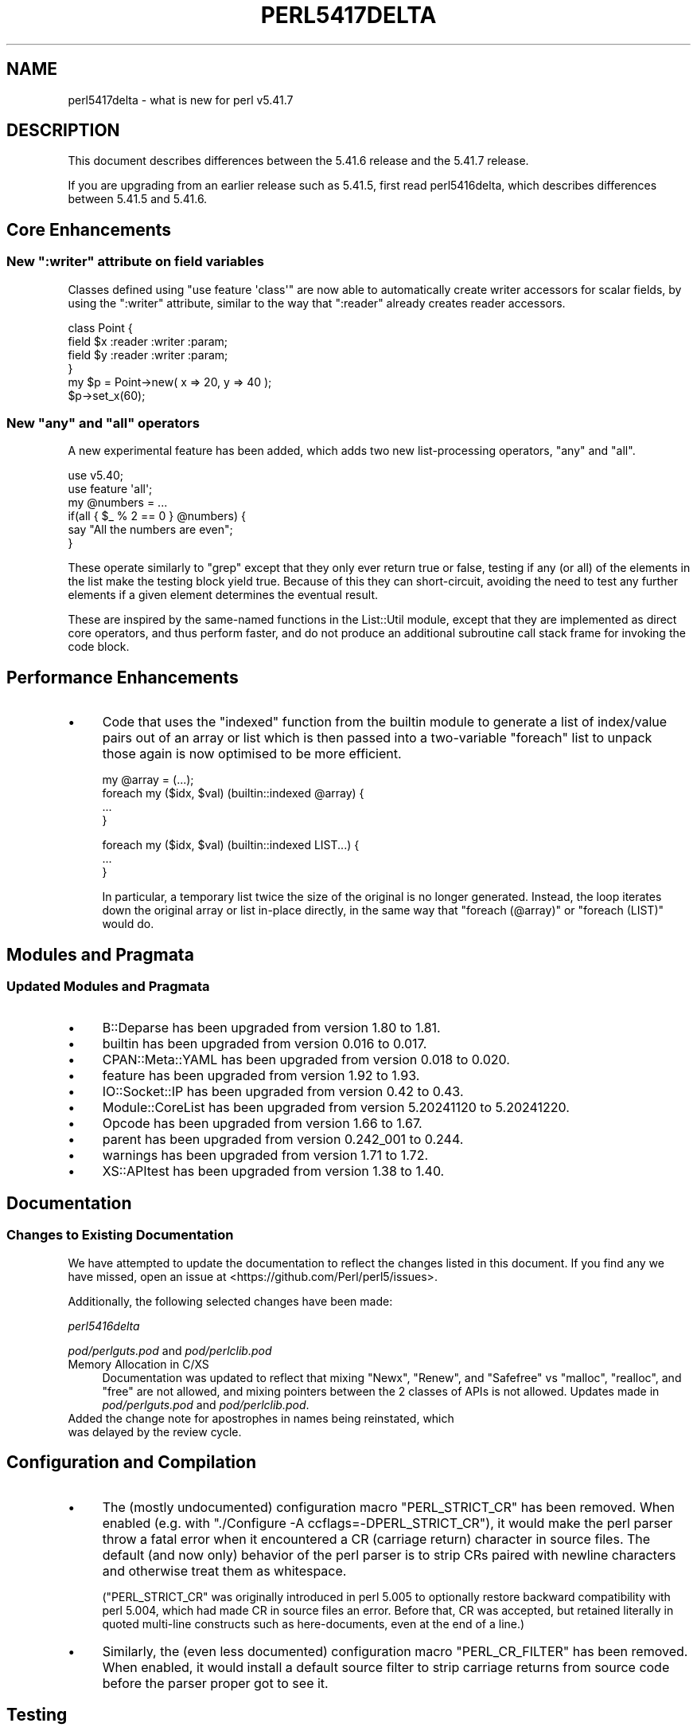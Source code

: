 .\" -*- mode: troff; coding: utf-8 -*-
.\" Automatically generated by Pod::Man v6.0.2 (Pod::Simple 3.45)
.\"
.\" Standard preamble:
.\" ========================================================================
.de Sp \" Vertical space (when we can't use .PP)
.if t .sp .5v
.if n .sp
..
.de Vb \" Begin verbatim text
.ft CW
.nf
.ne \\$1
..
.de Ve \" End verbatim text
.ft R
.fi
..
.\" \*(C` and \*(C' are quotes in nroff, nothing in troff, for use with C<>.
.ie n \{\
.    ds C` ""
.    ds C' ""
'br\}
.el\{\
.    ds C`
.    ds C'
'br\}
.\"
.\" Escape single quotes in literal strings from groff's Unicode transform.
.ie \n(.g .ds Aq \(aq
.el       .ds Aq '
.\"
.\" If the F register is >0, we'll generate index entries on stderr for
.\" titles (.TH), headers (.SH), subsections (.SS), items (.Ip), and index
.\" entries marked with X<> in POD.  Of course, you'll have to process the
.\" output yourself in some meaningful fashion.
.\"
.\" Avoid warning from groff about undefined register 'F'.
.de IX
..
.nr rF 0
.if \n(.g .if rF .nr rF 1
.if (\n(rF:(\n(.g==0)) \{\
.    if \nF \{\
.        de IX
.        tm Index:\\$1\t\\n%\t"\\$2"
..
.        if !\nF==2 \{\
.            nr % 0
.            nr F 2
.        \}
.    \}
.\}
.rr rF
.\"
.\" Required to disable full justification in groff 1.23.0.
.if n .ds AD l
.\" ========================================================================
.\"
.IX Title "PERL5417DELTA 1"
.TH PERL5417DELTA 1 2025-05-28 "perl v5.41.13" "Perl Programmers Reference Guide"
.\" For nroff, turn off justification.  Always turn off hyphenation; it makes
.\" way too many mistakes in technical documents.
.if n .ad l
.nh
.SH NAME
perl5417delta \- what is new for perl v5.41.7
.SH DESCRIPTION
.IX Header "DESCRIPTION"
This document describes differences between the 5.41.6 release and the 5.41.7
release.
.PP
If you are upgrading from an earlier release such as 5.41.5, first read
perl5416delta, which describes differences between 5.41.5 and 5.41.6.
.SH "Core Enhancements"
.IX Header "Core Enhancements"
.ie n .SS "New "":writer"" attribute on field variables"
.el .SS "New \f(CW:writer\fP attribute on field variables"
.IX Subsection "New :writer attribute on field variables"
Classes defined using \f(CW\*(C`use feature \*(Aqclass\*(Aq\*(C'\fR are now able to automatically
create writer accessors for scalar fields, by using the \f(CW\*(C`:writer\*(C'\fR attribute,
similar to the way that \f(CW\*(C`:reader\*(C'\fR already creates reader accessors.
.PP
.Vb 4
\&    class Point {
\&        field $x :reader :writer :param;
\&        field $y :reader :writer :param;
\&    }
\&
\&    my $p = Point\->new( x => 20, y => 40 );
\&    $p\->set_x(60);
.Ve
.ie n .SS "New ""any"" and ""all"" operators"
.el .SS "New \f(CWany\fP and \f(CWall\fP operators"
.IX Subsection "New any and all operators"
A new experimental feature has been added, which adds two new list\-processing
operators, \f(CW\*(C`any\*(C'\fR and \f(CW\*(C`all\*(C'\fR.
.PP
.Vb 2
\&    use v5.40;
\&    use feature \*(Aqall\*(Aq;
\&
\&    my @numbers = ...
\&
\&    if(all { $_ % 2 == 0 } @numbers) {
\&        say "All the numbers are even";
\&    }
.Ve
.PP
These operate similarly to \f(CW\*(C`grep\*(C'\fR except that they only ever return true or
false, testing if any (or all) of the elements in the list make the testing
block yield true.  Because of this they can short\-circuit, avoiding the need
to test any further elements if a given element determines the eventual
result.
.PP
These are inspired by the same\-named functions in the List::Util module,
except that they are implemented as direct core operators, and thus perform
faster, and do not produce an additional subroutine call stack frame for
invoking the code block.
.SH "Performance Enhancements"
.IX Header "Performance Enhancements"
.IP \(bu 4
Code that uses the \f(CW\*(C`indexed\*(C'\fR function from the builtin module to generate
a list of index/value pairs out of an array or list which is then passed into
a two\-variable \f(CW\*(C`foreach\*(C'\fR list to unpack those again is now optimised to be
more efficient.
.Sp
.Vb 1
\&    my @array = (...);
\&
\&    foreach my ($idx, $val) (builtin::indexed @array) {
\&        ...
\&    }
.Ve
.Sp

.Sp
.Vb 3
\&    foreach my ($idx, $val) (builtin::indexed LIST...) {
\&        ...
\&    }
.Ve
.Sp
In particular, a temporary list twice the size of the original is no longer
generated.  Instead, the loop iterates down the original array or list
in\-place directly, in the same way that \f(CW\*(C`foreach (@array)\*(C'\fR or
\&\f(CW\*(C`foreach (LIST)\*(C'\fR would do.
.SH "Modules and Pragmata"
.IX Header "Modules and Pragmata"
.SS "Updated Modules and Pragmata"
.IX Subsection "Updated Modules and Pragmata"
.IP \(bu 4
B::Deparse has been upgraded from version 1.80 to 1.81.
.IP \(bu 4
builtin has been upgraded from version 0.016 to 0.017.
.IP \(bu 4
CPAN::Meta::YAML has been upgraded from version 0.018 to 0.020.
.IP \(bu 4
feature has been upgraded from version 1.92 to 1.93.
.IP \(bu 4
IO::Socket::IP has been upgraded from version 0.42 to 0.43.
.IP \(bu 4
Module::CoreList has been upgraded from version 5.20241120 to 5.20241220.
.IP \(bu 4
Opcode has been upgraded from version 1.66 to 1.67.
.IP \(bu 4
parent has been upgraded from version 0.242_001 to 0.244.
.IP \(bu 4
warnings has been upgraded from version 1.71 to 1.72.
.IP \(bu 4
XS::APItest has been upgraded from version 1.38 to 1.40.
.SH Documentation
.IX Header "Documentation"
.SS "Changes to Existing Documentation"
.IX Subsection "Changes to Existing Documentation"
We have attempted to update the documentation to reflect the changes
listed in this document. If you find any we have missed, open an issue
at <https://github.com/Perl/perl5/issues>.
.PP
Additionally, the following selected changes have been made:
.PP
\fIperl5416delta\fR
.IX Subsection "perl5416delta"
.PP
\fIpod/perlguts.pod\fR and \fIpod/perlclib.pod\fR
.IX Subsection "pod/perlguts.pod and pod/perlclib.pod"
.IP "Memory Allocation in C/XS" 4
.IX Item "Memory Allocation in C/XS"
Documentation was updated to reflect that mixing \f(CW\*(C`Newx\*(C'\fR, \f(CW\*(C`Renew\*(C'\fR, and
\&\f(CW\*(C`Safefree\*(C'\fR vs \f(CW\*(C`malloc\*(C'\fR, \f(CW\*(C`realloc\*(C'\fR, and \f(CW\*(C`free\*(C'\fR are not allowed, and mixing
pointers between the 2 classes of APIs is not allowed. Updates made in
\&\fIpod/perlguts.pod\fR and \fIpod/perlclib.pod\fR.
.IP " Added the change note for apostrophes in names being reinstated, which was delayed by the review cycle." 4
.IX Item " Added the change note for apostrophes in names being reinstated, which was delayed by the review cycle."
.SH "Configuration and Compilation"
.IX Header "Configuration and Compilation"
.IP \(bu 4
The (mostly undocumented) configuration macro \f(CW\*(C`PERL_STRICT_CR\*(C'\fR has been
removed. When enabled (e.g. with \f(CW\*(C`./Configure \-A ccflags=\-DPERL_STRICT_CR\*(C'\fR),
it would make the perl parser throw a fatal error when it encountered a CR
(carriage return) character in source files. The default (and now only)
behavior of the perl parser is to strip CRs paired with newline characters and
otherwise treat them as whitespace.
.Sp
(\f(CW\*(C`PERL_STRICT_CR\*(C'\fR was originally introduced in perl 5.005 to optionally
restore backward compatibility with perl 5.004, which had made CR in source
files an error. Before that, CR was accepted, but retained literally in quoted
multi\-line constructs such as here\-documents, even at the end of a line.)
.IP \(bu 4
Similarly, the (even less documented) configuration macro \f(CW\*(C`PERL_CR_FILTER\*(C'\fR has
been removed. When enabled, it would install a default source filter to strip
carriage returns from source code before the parser proper got to see it.
.SH Testing
.IX Header "Testing"
Tests were added and changed to reflect the other additions and changes
in this release.
.SH "Internal Changes"
.IX Header "Internal Changes"
.IP \(bu 4
New API functions are introduced to convert strings encoded in UTF\-8 to
their ordinal code point equivalent.  These are safe to use by default,
and generally more convenient to use than the existing ones.
.Sp
"\f(CW\*(C`utf8_to_uv\*(C'\fR" in perlapi and "\f(CW\*(C`utf8_to_uv_or_die\*(C'\fR" in perlapi replace
"\f(CW\*(C`utf8_to_uvchr\*(C'\fR" in perlapi (which is retained for backwards
compatibility), but you should convert to use the new forms, as likely
you aren\*(Aqt using the old one safely.
.Sp
To convert in the opposite direction, you can now use
"\f(CW\*(C`uv_to_utf8\*(C'\fR" in perlapi.  This is not a new function, but a new synonym
for "\f(CW\*(C`uvchr_to_utf8\*(C'\fR" in perlapi.  It is added so you don\*(Aqt have to learn
two sets of names.
.Sp
There are also two new functions, "\f(CW\*(C`strict_utf8_to_uv\*(C'\fR" in perlapi and
"\f(CW\*(C`c9strict_utf8_to_uv\*(C'\fR" in perlapi which do the same thing except when
the input string represents a code point that Unicode doesn\*(Aqt accept as
legal for interchange, using either the strict original definition
(\f(CW\*(C`strict_utf8_to_uv\*(C'\fR), or the looser one given by
Unicode Corrigendum #9 <https://www.unicode.org/versions/corrigendum9.html>
(\f(CW\*(C`c9strict_utf8_to_uv\*(C'\fR).  When the input string represents one of the
restricted code points, these functions return the Unicode
\&\f(CW\*(C`REPLACEMENT CHARACTER\*(C'\fR instead.
.Sp
Also "\f(CW\*(C`extended_utf8_to_uv\*(C'\fR" in perlapi is a synonym for \f(CW\*(C`utf8_to_uv\*(C'\fR, for use
when you want to emphasize that the entire range of Perl extended UTF\-8
is acceptable.
.Sp
There are also replacement functions for the three more specialized
conversion functions that you are unlikely to need to use.  Again, the
old forms are kept for backwards compatibility, but you should convert
to use the new forms.
.Sp
"\f(CW\*(C`utf8_to_uv_flags\*(C'\fR" in perlapi replaces "\f(CW\*(C`utf8n_to_uvchr\*(C'\fR" in perlapi.
.Sp
"\f(CW\*(C`utf8_to_uv_errors\*(C'\fR" in perlapi replaces "\f(CW\*(C`utf8n_to_uvchr_error\*(C'\fR" in perlapi.
.Sp
"\f(CW\*(C`utf8_to_uv_msgs\*(C'\fR" in perlapi replaces
"\f(CW\*(C`utf8n_to_uvchr_msgs\*(C'\fR" in perlapi.
.Sp
Also added are the inverse functions "\f(CW\*(C`uv_to_utf8_flags\*(C'\fR" in perlapi
and "\f(CW\*(C`uv_to_utf8_msgs\*(C'\fR" in perlapi, which are synonyms for the existing
functions, "\f(CW\*(C`uvchr_to_utf8_flags\*(C'\fR" in perlapi and
"\f(CW\*(C`uvchr_to_utf8_flags_msgs\*(C'\fR" in perlapi respectively.  These are provided only
so you don\*(Aqt have to learn two sets of names.
.IP \(bu 4
Three new API functions are introduced to convert strings encoded in
UTF\-8 to native bytes format (if possible).  These are easier to use
than the existing ones, and they avoid unnecessary memory allocations.
The functions are "\f(CW\*(C`utf8_to_bytes_overwrite\*(C'\fR" in perlapi which is used
when it is ok for the input string to be overwritten with the converted
result; and "\f(CW\*(C`utf8_to_bytes_new_pv\*(C'\fR" in perlapi and
"\f(CW\*(C`utf8_to_bytes_temp_pv\*(C'\fR" in perlapi when the original string must be
preserved intact.  \f(CW\*(C`utf8_to_bytes_temp_pv\*(C'\fR returns the result in a
temporary using perlapi/\f(CW\*(C`SAVEFREEPV\*(C'\fR that will automatically be
destroyed.  With \f(CW\*(C`utf8_to_bytes_new_pv\*(C'\fR, you are responsible for
freeing the newly allocated memory that is returned if the conversion is
successful.
.Sp
The latter two functions are designed to replace
"\f(CW\*(C`bytes_from_utf8\*(C'\fR" in perlapi which creates memory unnecessarily, or
unnecessarily large.
.IP \(bu 4
New API functions \f(CWvalid_identifier_pve()\fR,
\&\f(CWvalid_identifier_pvn()\fR and
\&\f(CWvalid_identifier_sv()\fR have been added, which
test if a string would be considered by Perl to be a valid identifier name.
.IP \(bu 4
When assigning from an SVt_IV into a SVt_NV (or vice versa), providing that
both are "bodyless" types, Perl_sv_setsv_flags will now just change the
destination type to match the source type. Previously, an SVt_IV would have
been upgraded to a SVt_PVNV to store an NV, and an SVt_NV would have been
upgraded to a SVt_PVIV to store an IV. This change prevents the need to
allocate \- and later free \- the relevant body struct.
.SH "Selected Bug Fixes"
.IX Header "Selected Bug Fixes"
.IP \(bu 4
Declaring a lexically scoped array or hash using \f(CW\*(C`state\*(C'\fR within a subroutine
and then immediately returning no longer triggers a "Bizarre copy of HASH/ARRAY
in subroutine exit" error. [GH #18630]
.IP \(bu 4
\&\f(CWbuiltin::trim()\fR didn\*(Aqt properly clear \f(CW\*(C`TARG\*(C'\fR which could result in
out of date cached numeric versions of the value being used on a
second evaluation.  Properly clear any cached values. [GH #22784]
.SH Acknowledgements
.IX Header "Acknowledgements"
Perl 5.41.7 represents approximately 4 weeks of development since Perl
5.41.6 and contains approximately 11,000 lines of changes across 160 files
from 16 authors.
.PP
Excluding auto\-generated files, documentation and release tools, there were
approximately 6,400 lines of changes to 96 .pm, .t, .c and .h files.
.PP
Perl continues to flourish into its fourth decade thanks to a vibrant
community of users and developers. The following people are known to have
contributed the improvements that became Perl 5.41.7:
.PP
Dagfinn Ilmari Mannsåker, Daniel Dragan, Ed Sabol, James E Keenan, Karen
Etheridge, Karl Williamson, Lukas Mai, Mark Fowler, Max Maischein, Paul
Evans, Richard Leach, Scott Baker, Sisyphus, TAKAI Kousuke, Thibault
Duponchelle, Tony Cook.
.PP
The list above is almost certainly incomplete as it is automatically
generated from version control history. In particular, it does not include
the names of the (very much appreciated) contributors who reported issues to
the Perl bug tracker.
.PP
Many of the changes included in this version originated in the CPAN modules
included in Perl\*(Aqs core. We\*(Aqre grateful to the entire CPAN community for
helping Perl to flourish.
.PP
For a more complete list of all of Perl\*(Aqs historical contributors, please
see the \fIAUTHORS\fR file in the Perl source distribution.
.SH "Reporting Bugs"
.IX Header "Reporting Bugs"
If you find what you think is a bug, you might check the perl bug database
at <https://github.com/Perl/perl5/issues>. There may also be information at
<https://www.perl.org/>, the Perl Home Page.
.PP
If you believe you have an unreported bug, please open an issue at
<https://github.com/Perl/perl5/issues>. Be sure to trim your bug down to a
tiny but sufficient test case.
.PP
If the bug you are reporting has security implications which make it
inappropriate to send to a public issue tracker, then see
"SECURITY VULNERABILITY CONTACT INFORMATION" in perlsec
for details of how to report the issue.
.SH "Give Thanks"
.IX Header "Give Thanks"
If you wish to thank the Perl 5 Porters for the work we had done in Perl 5,
you can do so by running the \f(CW\*(C`perlthanks\*(C'\fR program:
.PP
.Vb 1
\&    perlthanks
.Ve
.PP
This will send an email to the Perl 5 Porters list with your show of thanks.
.SH "SEE ALSO"
.IX Header "SEE ALSO"
The \fIChanges\fR file for an explanation of how to view exhaustive details on
what changed.
.PP
The \fIINSTALL\fR file for how to build Perl.
.PP
The \fIREADME\fR file for general stuff.
.PP
The \fIArtistic\fR and \fICopying\fR files for copyright information.
